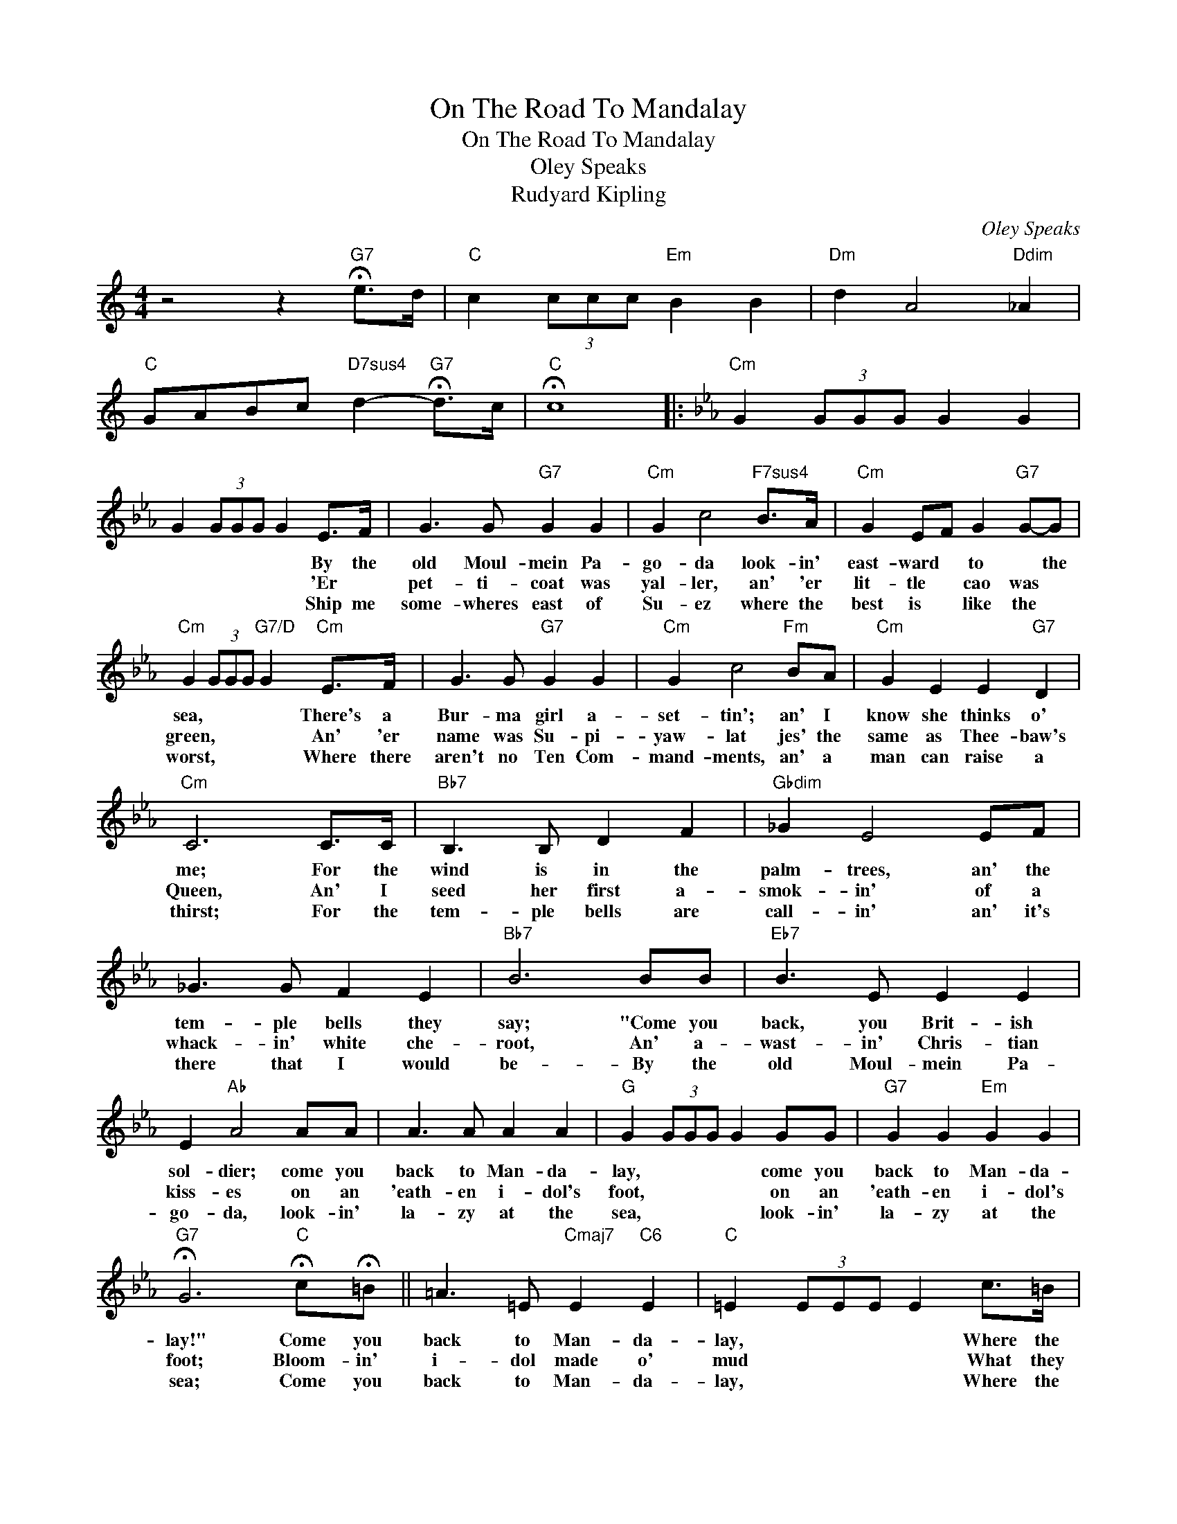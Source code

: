X:1
T:On The Road To Mandalay
T:On The Road To Mandalay
T:Oley Speaks
T:Rudyard Kipling
C:Oley Speaks
Z:All Rights Reserved
L:1/8
M:4/4
K:C
V:1 treble 
%%MIDI program 40
%%MIDI control 7 100
%%MIDI control 10 64
V:1
 z4 z2"G7" !fermata!e>d |"C" c2 (3ccc"Em" B2 B2 |"Dm" d2 A4"Ddim" _A2 | %3
w: |||
w: |||
w: |||
"C" GABc"D7sus4" d2-"G7" !fermata!d>c |"C" !fermata!c8 |:[K:Eb]"Cm" G2 (3GGG G2 G2 | %6
w: |||
w: |||
w: |||
 G2 (3GGG G2 E>F | G3 G"G7" G2 G2 |"Cm" G2 c4"F7sus4" B>A |"Cm" G2 EF G2"G7" G-G | %10
w: * * * * * By the|old Moul- mein Pa-|go- da look- in'|east- ward * to * the|
w: * * * * * 'Er *|pet- ti- coat was|yal- ler, an' 'er|lit- tle * cao was *|
w: * * * * * Ship me|some- wheres east of|Su- ez where the|best is * like the *|
"Cm" G2 (3GGG"G7/D" G2"Cm" E>F | G3 G"G7" G2 G2 |"Cm" G2 c4"Fm" BA |"Cm" G2 E2 E2"G7" D2 | %14
w: sea, * * * * There's a|Bur- ma girl a-|set- tin'; an' I|know she thinks o'|
w: green, * * * * An' 'er|name was Su- pi-|yaw- lat jes' the|same as Thee- baw's|
w: worst, * * * * Where there|aren't no Ten Com-|mand- ments, an' a|man can raise a|
"Cm" C6 C>C |"Bb7" B,3 B, D2 F2 |"Gbdim" _G2 E4 EF | _G3 G F2 E2 |"Bb7" B6 BB |"Eb7" B3 E E2 E2 | %20
w: me; For the|wind is in the|palm- trees, an' the|tem- ple bells they|say; "Come you|back, you Brit- ish|
w: Queen, An' I|seed her first a-|smok- in' of a|whack- in' white che-|root, An' a-|wast- in' Chris- tian|
w: thirst; For the|tem- ple bells are|call- in' an' it's|there that I would|be- By the|old Moul- mein Pa-|
 E2"Ab" A4 AA | A3 A A2 A2 |"G" G2 (3GGG G2 GG |"G7" G2 G2"Em" G2 G2 | %24
w: sol- dier; come you|back to Man- da-|lay, * * * * come you|back to Man- da-|
w: kiss- es on an|'eath- en i- dol's|foot, * * * * on an|'eath- en i- dol's|
w: go- da, look- in'|la- zy at the|sea, * * * * look- in'|la- zy at the|
"G7" !fermata!G6"C" !fermata!c!fermata!=B || =A3 =E"Cmaj7" E2"C6" E2 |"C" =E2 (3EEE E2 c>=B | %27
w: lay!" Come you|back to Man- da-|lay, * * * * Where the|
w: foot; Bloom- in'|i- dol made o'|mud * * * * What they|
w: sea; Come you|back to Man- da-|lay, * * * * Where the|
 =A2 =E2 E2 E2 |"G7" F2"F" (3FFF"G7" F2"C" =E>"G7"D |"C""G7" C3 D"C" =E2"G7" F2 | %30
w: old Flo- til- la|lay; * * * * Can't you|'ear their pad- dles|
w: called the great Gawd|Budd * * * * Pluck- y|lot she cares for|
w: old Flo- til- la|lay, * * * * Can't you|'ear their pad- dles|
"C" G2"Cdim" =A2"B" =B2"Adim" c2 |"D7" c2 =e2 d2 c2 |"Dm7" !fermata!d2 (3ddd"G7" d2 !fermata!=e>d | %33
w: chunk- in' from Ran-|goon to Man- da-|lay? * * * * On the|
w: i- dols when I|kissed her where she|stood! * * * * On the|
w: chunk- in' from Ran-|goon to Man- da-|lay? * * * * On the|
"C" c2 c2"Em" =B2 B2 |"Dm" d2 =A4"Abdim" ^G>A |"Dm7" c2"G7" =B2"Dm7" =A2"G7" B2 | %36
w: road to Man- da-|lay, * Where the|fly- in' fish- es|
w: road to Man- da-|lay, * Where the|fly- in' fish- es|
w: road to Man- da-|lay, * Where the|fly- in' fish- es|
"C/E" G2"Ebdim" =A2"G7/D" =B2 =E>D |"C" C3"G7" D"C" =E2"G7" F2 |"C" G2"Cdim" =A2"B" =B2"Dm7" c2 |1 %39
w: play, * * An' the|dawn comes up like|thun- der out of|
w: play, * * An' the|dawn comes up like|thun- der out of|
w: play, * * An' the|dawn comes up like|thun- der out of|
 c2 =A2"D7sus4""G7" !fermata!d3 c ||"C" c2 (3ccc"Em" =B2 (3BBB |"Dm" d2"Ddim" =A4 _A2 | %42
w: Chi- na 'crost the|bay.- * * * * * * *||
w: Chi- na 'crost the|bay,- * * * * * * *||
w: |||
"C" G=A=Bc"Gsus4" d2- !fermata!d>c |"C" c2 (3GGG C4 :|2"F/D" f2 =e2"G9""G7" d3 c || %45
w: ||Chi- na 'crost the|
w: |||
w: |||
"C" c2 (3ccc"F" c/c/d/=e/ f/g/=a/=b/ |"C" !fermata!c'8 |] %47
w: bay.- * * * * * * * * * * *||
w: ||
w: ||

